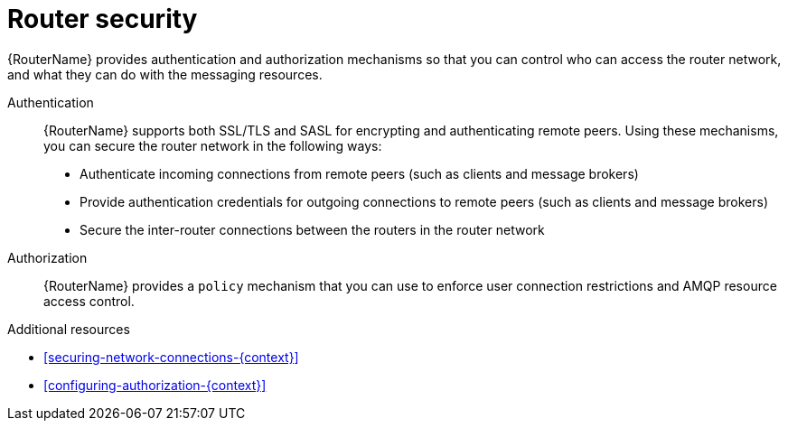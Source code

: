 ////
Licensed to the Apache Software Foundation (ASF) under one
or more contributor license agreements.  See the NOTICE file
distributed with this work for additional information
regarding copyright ownership.  The ASF licenses this file
to you under the Apache License, Version 2.0 (the
"License"); you may not use this file except in compliance
with the License.  You may obtain a copy of the License at

  http://www.apache.org/licenses/LICENSE-2.0

Unless required by applicable law or agreed to in writing,
software distributed under the License is distributed on an
"AS IS" BASIS, WITHOUT WARRANTIES OR CONDITIONS OF ANY
KIND, either express or implied.  See the License for the
specific language governing permissions and limitations
under the License
////

// Module included in the following assemblies:
//
// important-terms-concepts.adoc

[id='router-security-{context}']
= Router security

{RouterName} provides authentication and authorization mechanisms so that you can control who can access the router network, and what they can do with the messaging resources.

Authentication::
{RouterName} supports both SSL/TLS and SASL for encrypting and authenticating remote peers. Using these mechanisms, you can secure the router network in the following ways:

* Authenticate incoming connections from remote peers (such as clients and message brokers)
* Provide authentication credentials for outgoing connections to remote peers (such as clients and message brokers)
* Secure the inter-router connections between the routers in the router network

Authorization::
{RouterName} provides a `policy` mechanism that you can use to enforce user connection restrictions and AMQP resource access control.

.Additional resources

* xref:securing-network-connections-{context}[]

* xref:configuring-authorization-{context}[]
